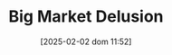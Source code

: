 :PROPERTIES:
:ID:       331ac477-5b3f-485e-b47e-be962ff9b5aa
:END:
#+title:      Big Market Delusion
#+date:       [2025-02-02 dom 11:52]
#+filetags:   :placeholder:
#+identifier: 20250202T115238
#+BIBLIOGRAPHY: ~/Org/zotero_refs.bib
#+OPTIONS: num:nil ^:{} toc:nil
